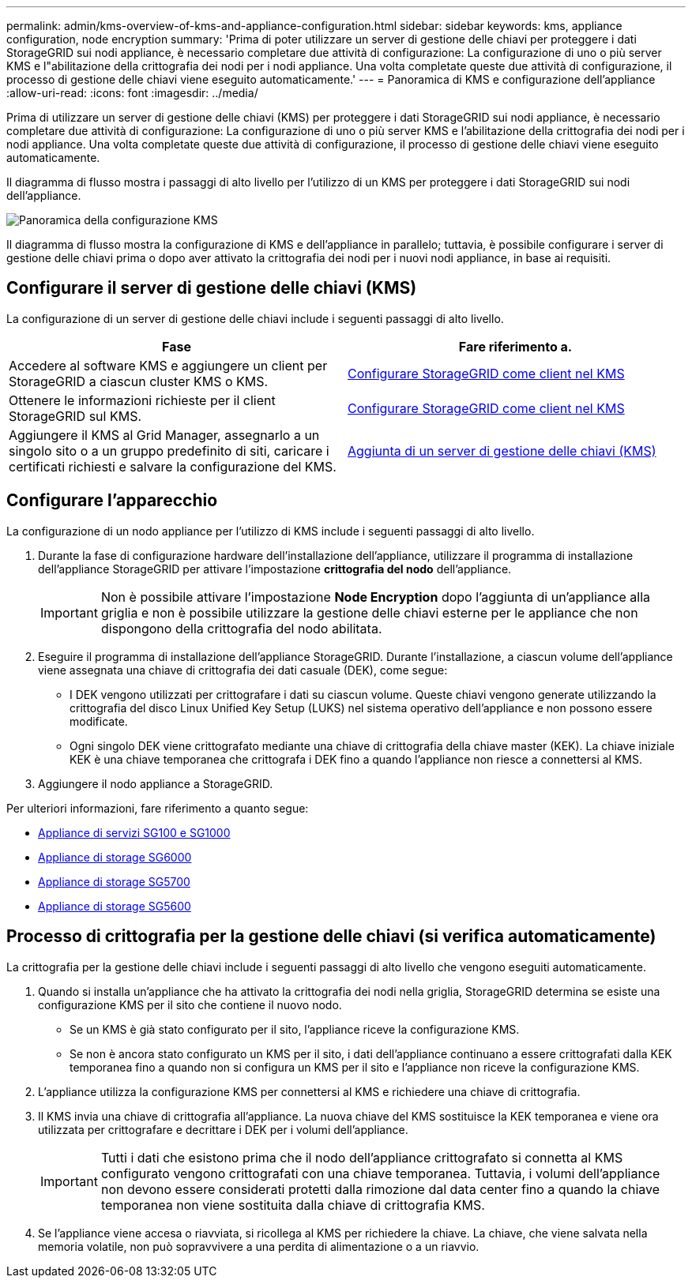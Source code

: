 ---
permalink: admin/kms-overview-of-kms-and-appliance-configuration.html 
sidebar: sidebar 
keywords: kms, appliance configuration, node encryption 
summary: 'Prima di poter utilizzare un server di gestione delle chiavi per proteggere i dati StorageGRID sui nodi appliance, è necessario completare due attività di configurazione: La configurazione di uno o più server KMS e l"abilitazione della crittografia dei nodi per i nodi appliance. Una volta completate queste due attività di configurazione, il processo di gestione delle chiavi viene eseguito automaticamente.' 
---
= Panoramica di KMS e configurazione dell'appliance
:allow-uri-read: 
:icons: font
:imagesdir: ../media/


[role="lead"]
Prima di utilizzare un server di gestione delle chiavi (KMS) per proteggere i dati StorageGRID sui nodi appliance, è necessario completare due attività di configurazione: La configurazione di uno o più server KMS e l'abilitazione della crittografia dei nodi per i nodi appliance. Una volta completate queste due attività di configurazione, il processo di gestione delle chiavi viene eseguito automaticamente.

Il diagramma di flusso mostra i passaggi di alto livello per l'utilizzo di un KMS per proteggere i dati StorageGRID sui nodi dell'appliance.

image::../media/kms_configuration_overview.png[Panoramica della configurazione KMS]

Il diagramma di flusso mostra la configurazione di KMS e dell'appliance in parallelo; tuttavia, è possibile configurare i server di gestione delle chiavi prima o dopo aver attivato la crittografia dei nodi per i nuovi nodi appliance, in base ai requisiti.



== Configurare il server di gestione delle chiavi (KMS)

La configurazione di un server di gestione delle chiavi include i seguenti passaggi di alto livello.

[cols="1a,1a"]
|===
| Fase | Fare riferimento a. 


 a| 
Accedere al software KMS e aggiungere un client per StorageGRID a ciascun cluster KMS o KMS.
 a| 
xref:kms-configuring-storagegrid-as-client.adoc[Configurare StorageGRID come client nel KMS]



 a| 
Ottenere le informazioni richieste per il client StorageGRID sul KMS.
 a| 
xref:kms-configuring-storagegrid-as-client.adoc[Configurare StorageGRID come client nel KMS]



 a| 
Aggiungere il KMS al Grid Manager, assegnarlo a un singolo sito o a un gruppo predefinito di siti, caricare i certificati richiesti e salvare la configurazione del KMS.
 a| 
xref:kms-adding.adoc[Aggiunta di un server di gestione delle chiavi (KMS)]

|===


== Configurare l'apparecchio

La configurazione di un nodo appliance per l'utilizzo di KMS include i seguenti passaggi di alto livello.

. Durante la fase di configurazione hardware dell'installazione dell'appliance, utilizzare il programma di installazione dell'appliance StorageGRID per attivare l'impostazione *crittografia del nodo* dell'appliance.
+

IMPORTANT: Non è possibile attivare l'impostazione *Node Encryption* dopo l'aggiunta di un'appliance alla griglia e non è possibile utilizzare la gestione delle chiavi esterne per le appliance che non dispongono della crittografia del nodo abilitata.

. Eseguire il programma di installazione dell'appliance StorageGRID. Durante l'installazione, a ciascun volume dell'appliance viene assegnata una chiave di crittografia dei dati casuale (DEK), come segue:
+
** I DEK vengono utilizzati per crittografare i dati su ciascun volume. Queste chiavi vengono generate utilizzando la crittografia del disco Linux Unified Key Setup (LUKS) nel sistema operativo dell'appliance e non possono essere modificate.
** Ogni singolo DEK viene crittografato mediante una chiave di crittografia della chiave master (KEK). La chiave iniziale KEK è una chiave temporanea che crittografa i DEK fino a quando l'appliance non riesce a connettersi al KMS.


. Aggiungere il nodo appliance a StorageGRID.


Per ulteriori informazioni, fare riferimento a quanto segue:

* xref:../sg100-1000/index.adoc[Appliance di servizi SG100 e SG1000]
* xref:../sg6000/index.adoc[Appliance di storage SG6000]
* xref:../sg5700/index.adoc[Appliance di storage SG5700]
* xref:../sg5600/index.adoc[Appliance di storage SG5600]




== Processo di crittografia per la gestione delle chiavi (si verifica automaticamente)

La crittografia per la gestione delle chiavi include i seguenti passaggi di alto livello che vengono eseguiti automaticamente.

. Quando si installa un'appliance che ha attivato la crittografia dei nodi nella griglia, StorageGRID determina se esiste una configurazione KMS per il sito che contiene il nuovo nodo.
+
** Se un KMS è già stato configurato per il sito, l'appliance riceve la configurazione KMS.
** Se non è ancora stato configurato un KMS per il sito, i dati dell'appliance continuano a essere crittografati dalla KEK temporanea fino a quando non si configura un KMS per il sito e l'appliance non riceve la configurazione KMS.


. L'appliance utilizza la configurazione KMS per connettersi al KMS e richiedere una chiave di crittografia.
. Il KMS invia una chiave di crittografia all'appliance. La nuova chiave del KMS sostituisce la KEK temporanea e viene ora utilizzata per crittografare e decrittare i DEK per i volumi dell'appliance.
+

IMPORTANT: Tutti i dati che esistono prima che il nodo dell'appliance crittografato si connetta al KMS configurato vengono crittografati con una chiave temporanea. Tuttavia, i volumi dell'appliance non devono essere considerati protetti dalla rimozione dal data center fino a quando la chiave temporanea non viene sostituita dalla chiave di crittografia KMS.

. Se l'appliance viene accesa o riavviata, si ricollega al KMS per richiedere la chiave. La chiave, che viene salvata nella memoria volatile, non può sopravvivere a una perdita di alimentazione o a un riavvio.

